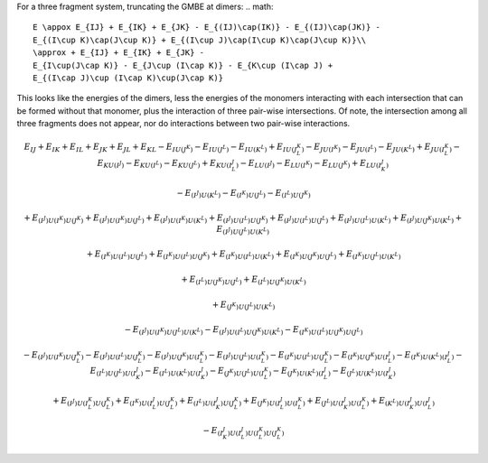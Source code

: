 
For a three fragment system, truncating the GMBE at dimers:
.. math::
    E \appox E_{IJ} + E_{IK} + E_{JK} - E_{(IJ)\cap(IK)} - E_{(IJ)\cap(JK)} -
    E_{(I\cup K)\cap(J\cup K)} + E_{(I\cup J)\cap(I\cup K)\cap(J\cup K)}\\
    \approx + E_{IJ} + E_{IK} + E_{JK} -
    E_{I\cup(J\cap K)} - E_{J\cup (I\cap K)} - E_{K\cup (I\cap J) +
    E_{(I\cap J)\cup (I\cap K)\cup(J\cap K)}

This looks like the energies of the dimers, less the energies of the monomers
interacting with each intersection that can be formed without that monomer,
plus the interaction of three pair-wise intersections. Of note, the intersection
among all three fragments does not appear, nor do interactions between two
pair-wise interactions.


.. math::
 E_{IJ} + E_{IK} + E_{IL} + E_{JK} + E_{JL} + E_{KL}
 - E_{IU(J^K)} - E_{IU(J^L)} - E_{IU(K^L)} + E_{IU(J^K^L)}
 - E_{JU(I^K)} - E_{JU(I^L)} - E_{JU(K^L)} + E_{JU(I^K^L)}
 - E_{KU(I^J)} - E_{KU(I^L)} - E_{KU(J^L)} + E_{KU(I^J^L)}
 - E_{LU(I^J)} - E_{LU(I^K)} - E_{LU(J^K)} + E_{LU(I^J^K)}

 - E_{(I^J)U(K^L)}  - E_{(I^K)U(J^L)}  - E_{(I^L)U(J^K)}

 + E_{(I^J)U(I^K)U(J^K)} + E_{(I^J)U(I^K)U(J^L)} + E_{(I^J)U(I^K)U(K^L)}
 + E_{(I^J)U(I^L)U(J^K)} + E_{(I^J)U(I^L)U(J^L)} + E_{(I^J)U(I^L)U(K^L)}
 + E_{(I^J)U(J^K)U(K^L)}
 + E_{(I^J)U(J^L)U(K^L)}

 + E_{(I^K)U(I^L)U(J^L)}  + E_{(I^K)U(I^L)U(J^K)} + E_{(I^K)U(I^L)U(K^L)}
 + E_{(I^K)U(J^K)U(J^L)}
 + E_{(I^K)U(J^L)U(K^L)}

 + E_{(I^L)U(J^K)U(J^L)} + E_{(I^L)U(J^K)U(K^L)}

 + E_{(J^K)U(J^L)U(K^L)}

 - E_{(I^J)U(I^K)U(J^L)U(K^L)}
 - E_{(I^J)U(I^L)U(J^K)U(K^L)}
 - E_{(I^K)U(I^L)U(J^K)U(J^L)}

 - E_{(I^J)U(I^K)U(J^K^L)}
 - E_{(I^J)U(I^L)U(J^K^L)}
 - E_{(I^J)U(J^K)U(I^K^L)}
 - E_{(I^J)U(J^L)U(I^K^L)}
 - E_{(I^K)U(I^L)U(J^K^L)}
 - E_{(I^K)U(J^K)U(I^J^L)}
 - E_{(I^K)U(K^L)(I^J^L)}
 - E_{(I^L)U(J^L)U(I^J^K)}
 - E_{(I^L)U(K^L)U(I^J^K)}
 - E_{(J^K)U(J^L)U(I^K^L)}
 - E_{(J^K)U(K^L)(I^J^L)}
 - E_{(J^L)U(K^L)U(I^J^K)}

 + E_{(I^J)U(I^K^L)U(J^K^L)}
 + E_{(I^K)U(I^J^L)U(J^K^L)}
 + E_{(I^L)U(I^J^K)U(J^K^L)}
 + E_{(J^K)U(I^J^L)U(I^K^L)}
 + E_{(J^L)U(I^J^K)U(I^K^L)}
 + E_{(K^L)U(I^J^K)U(I^J^L)}

 - E_{(I^J^K)U(I^J^L)U(I^K^L)U(J^K^L)}

